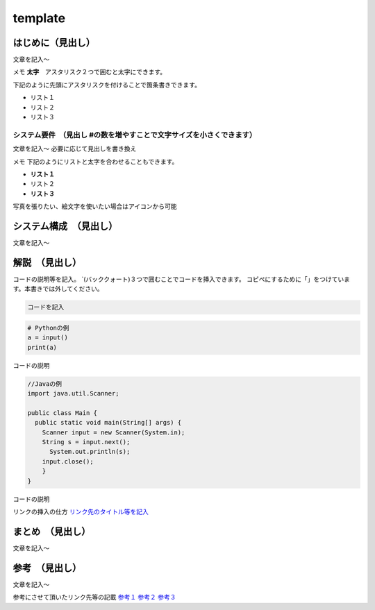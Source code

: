 template
========

はじめに（見出し）
------------------

文章を記入～

メモ **太字**　アスタリスク２つで囲むと太字にできます。

下記のように先頭にアスタリスクを付けることで箇条書きできます。

-  リスト１
-  リスト２
-  リスト３

システム要件　（見出し #の数を増やすことで文字サイズを小さくできます）
~~~~~~~~~~~~~~~~~~~~~~~~~~~~~~~~~~~~~~~~~~~~~~~~~~~~~~~~~~~~~~~~~~~~~~

文章を記入～ 必要に応じて見出しを書き換え

メモ 下記のようにリストと太字を合わせることもできます。

-  **リスト１**
-  リスト２
-  **リスト３**

写真を張りたい、絵文字を使いたい場合はアイコンから可能

システム構成　（見出し）
------------------------

文章を記入～

解説　（見出し）
----------------

コードの説明等を記入。
\`(バッククォート)３つで囲むことでコードを挿入できます。
コピペにするために「」をつけています。本書きでは外してください。

.. code:: 言語名:ファイル名.拡張子

   コードを記入

.. code:: python:python.py

   # Pythonの例
   a = input()
   print(a)

コードの説明

.. code:: java:main.java

   //Javaの例
   import java.util.Scanner;

   public class Main {
     public static void main(String[] args) {
       Scanner input = new Scanner(System.in);
       String s = input.next();
         System.out.println(s);
       input.close();
       }
   }

コードの説明

リンクの挿入の仕方 `リンク先のタイトル等を記入 <ここにURLをコピペ>`__

まとめ　（見出し）
------------------

文章を記入～

参考　（見出し）
----------------

文章を記入～

参考にさせて頂いたリンク先等の記載 `参考１ <ここにURLをコピペ>`__
`参考２ <ここにURLをコピペ>`__ `参考３ <ここにURLをコピペ>`__
